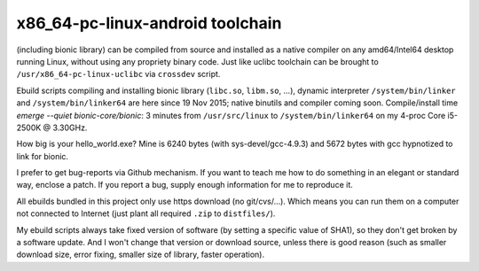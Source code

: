 x86_64-pc-linux-android toolchain 
^^^^^^^^^^^^^^^^^^^^^^^^^^^^^^^^^

(including bionic library) can be compiled from source and installed as a native compiler on any amd64/Intel64 desktop running Linux, without using any propriety binary code. Just like uclibc toolchain can be brought to ``/usr/x86_64-pc-linux-uclibc`` via ``crossdev`` script.

Ebuild scripts compiling and installing bionic library (``libc.so``, ``libm.so``, ...), dynamic interpreter ``/system/bin/linker`` and ``/system/bin/linker64`` are here since 19 Nov 2015; native binutils and compiler coming soon. Compile/install time *emerge --quiet bionic-core/bionic*: 3 minutes from ``/usr/src/linux`` to ``/system/bin/linker64`` on my 4-proc Core i5-2500K @ 3.30GHz.

How big is your hello_world.exe? Mine is 6240 bytes (with sys-devel/gcc-4.9.3) and 5672 bytes with gcc hypnotized to link for bionic.

I prefer to get bug-reports via Github mechanism. If you want to teach me how to do something in an elegant or standard way, enclose a patch. If you report a bug, supply enough information for me to reproduce it.

All ebuilds bundled in this project only use https download (no git/cvs/...). Which means you can run them on a computer not connected to Internet (just plant all required ``.zip`` to ``distfiles/``).

My ebuild scripts always take fixed version of software (by setting a specific value of SHA1), so they don't get broken by a software update. And I won't change that version or download source, unless there is good reason (such as smaller download size, error fixing, smaller size of library, faster operation).
